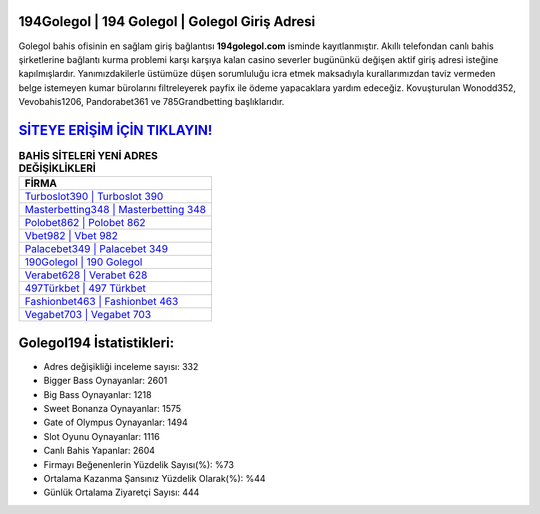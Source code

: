 ﻿194Golegol | 194 Golegol | Golegol Giriş Adresi
===================================

.. image:: images/golegol-giris.jpg
   :width: 600
   
Golegol bahis ofisinin en sağlam giriş bağlantısı **194golegol.com** isminde kayıtlanmıştır. Akıllı telefondan canlı bahis şirketlerine bağlantı kurma problemi karşı karşıya kalan casino severler bugününkü değişen aktif giriş adresi isteğine kapılmışlardır. Yanımızdakilerle üstümüze düşen sorumluluğu icra etmek maksadıyla kurallarımızdan taviz vermeden belge istemeyen kumar bürolarını filtreleyerek payfix ile ödeme yapacaklara yardım edeceğiz. Kovuşturulan Wonodd352, Vevobahis1206, Pandorabet361 ve 785Grandbetting başlıklarıdır.

`SİTEYE ERİŞİM İÇİN TIKLAYIN! <https://cutt.ly/QwVVg2Vk>`_
==============

.. list-table:: **BAHİS SİTELERİ YENİ ADRES DEĞİŞİKLİKLERİ**
   :widths: 100
   :header-rows: 1

   * - FİRMA
   * - `Turboslot390 | Turboslot 390 <turboslot390-turboslot-390-turboslot-giris-adresi.html>`_
   * - `Masterbetting348 | Masterbetting 348 <masterbetting348-masterbetting-348-masterbetting-giris-adresi.html>`_
   * - `Polobet862 | Polobet 862 <polobet862-polobet-862-polobet-giris-adresi.html>`_	 
   * - `Vbet982 | Vbet 982 <vbet982-vbet-982-vbet-giris-adresi.html>`_	 
   * - `Palacebet349 | Palacebet 349 <palacebet349-palacebet-349-palacebet-giris-adresi.html>`_ 
   * - `190Golegol | 190 Golegol <190golegol-190-golegol-golegol-giris-adresi.html>`_
   * - `Verabet628 | Verabet 628 <verabet628-verabet-628-verabet-giris-adresi.html>`_	 
   * - `497Türkbet | 497 Türkbet <497turkbet-497-turkbet-turkbet-giris-adresi.html>`_
   * - `Fashionbet463 | Fashionbet 463 <fashionbet463-fashionbet-463-fashionbet-giris-adresi.html>`_
   * - `Vegabet703 | Vegabet 703 <vegabet703-vegabet-703-vegabet-giris-adresi.html>`_
	 
Golegol194 İstatistikleri:
===================================	 
* Adres değişikliği inceleme sayısı: 332
* Bigger Bass Oynayanlar: 2601
* Big Bass Oynayanlar: 1218
* Sweet Bonanza Oynayanlar: 1575
* Gate of Olympus Oynayanlar: 1494
* Slot Oyunu Oynayanlar: 1116
* Canlı Bahis Yapanlar: 2604
* Firmayı Beğenenlerin Yüzdelik Sayısı(%): %73
* Ortalama Kazanma Şansınız Yüzdelik Olarak(%): %44
* Günlük Ortalama Ziyaretçi Sayısı: 444
